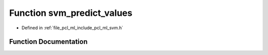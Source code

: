 .. _exhale_function_svm_8h_1aa34079376b55cfef083b8ff523d77f55:

Function svm_predict_values
===========================

- Defined in :ref:`file_pcl_ml_include_pcl_ml_svm.h`


Function Documentation
----------------------


.. doxygenfunction:: svm_predict_values(const struct svm_model *, const struct svm_node *, double *)
